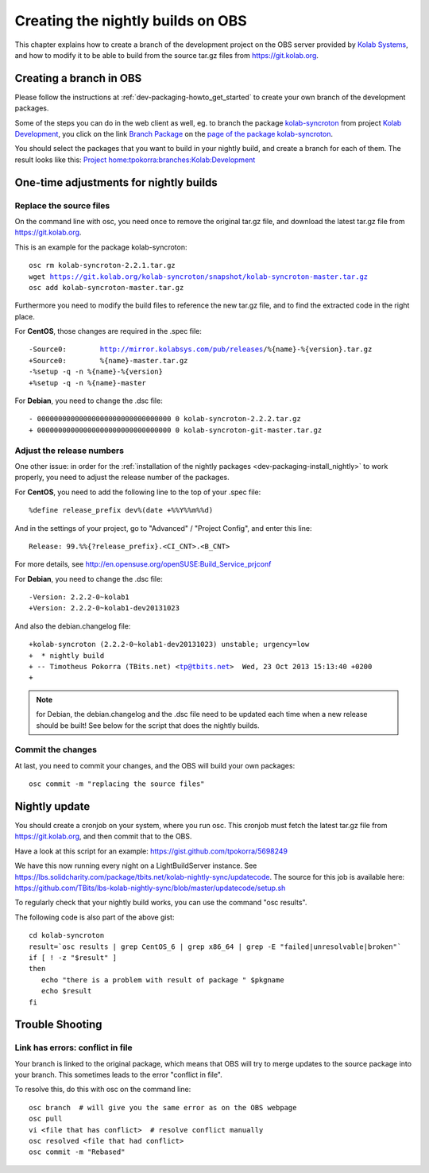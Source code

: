 ============================================
Creating the nightly builds on OBS
============================================

This chapter explains how to create a branch of the development project on the OBS server provided by `Kolab Systems <https://kolabsys.com>`_, and how to modify it to be able to build from the source tar.gz files from https://git.kolab.org.

Creating a branch in OBS
========================

Please follow the instructions at :ref:`dev-packaging-howto_get_started` to create your own branch of the development packages.

Some of the steps you can do in the web client as well, eg. to branch the package `kolab-syncroton <https://obs.kolabsys.com/package/show?package=kolab-syncroton&project=Kolab%3ADevelopment>`_ from project `Kolab Development <https://obs.kolabsys.com/project/show?project=Kolab%3ADevelopment>`_, you click on the link `Branch Package <https://obs.kolabsys.com/package/branch_dialog?package=kolab-syncroton&project=Kolab%3ADevelopment>`_ on the `page of the package kolab-syncroton <https://obs.kolabsys.com/package/show?package=kolab-syncroton&project=Kolab%3ADevelopment>`_.

You should select the packages that you want to build in your nightly build, and create a branch for each of them. The result looks like this: `Project home:tpokorra:branches:Kolab:Development <https://obs.kolabsys.com/project/show?project=home%3Atpokorra%3Abranches%3AKolab%3ADevelopment>`_

One-time adjustments for nightly builds
=======================================

Replace the source files
------------------------
On the command line with osc, you need once to remove the original tar.gz file, and download the latest tar.gz file from https://git.kolab.org.

This is an example for the package kolab-syncroton:

.. parsed-literal::

    osc rm kolab-syncroton-2.2.1.tar.gz
    wget https://git.kolab.org/kolab-syncroton/snapshot/kolab-syncroton-master.tar.gz
    osc add kolab-syncroton-master.tar.gz

Furthermore you need to modify the build files to reference the new tar.gz file, and to find the extracted code in the right place.

For **CentOS**, those changes are required in the .spec file:

.. parsed-literal::

    -Source0:        http://mirror.kolabsys.com/pub/releases/%{name}-%{version}.tar.gz
    +Source0:        %{name}-master.tar.gz
    -%setup -q -n %{name}-%{version}
    +%setup -q -n %{name}-master 

For **Debian**, you need to change the .dsc file:

.. parsed-literal::
    - 00000000000000000000000000000000 0 kolab-syncroton-2.2.2.tar.gz
    + 00000000000000000000000000000000 0 kolab-syncroton-git-master.tar.gz

Adjust the release numbers
--------------------------
One other issue: in order for the :ref:`installation of the nightly packages <dev-packaging-install_nightly>` to work properly, you need to adjust the release number of the packages.

For **CentOS**, you need to add the following line to the top of your .spec file:

.. parsed-literal::
    %define release_prefix dev%(date +%%Y%%m%%d)

And in the settings of your project, go to "Advanced" / "Project Config", and enter this line:

.. parsed-literal::
    Release: 99.%%{?release_prefix}.<CI_CNT>.<B_CNT>

For more details, see http://en.opensuse.org/openSUSE:Build_Service_prjconf

For **Debian**, you need to change the .dsc file:

.. parsed-literal::
    -Version: 2.2.2-0~kolab1
    +Version: 2.2.2-0~kolab1-dev20131023

And also the debian.changelog file:

.. parsed-literal::
    +kolab-syncroton (2.2.2-0~kolab1-dev20131023) unstable; urgency=low
    +  * nightly build
    + -- Timotheus Pokorra (TBits.net) <tp@tbits.net>  Wed, 23 Oct 2013 15:13:40 +0200
    +

.. note:: for Debian, the debian.changelog and the .dsc file need to be updated each time when a new release should be built! See below for the script that does the nightly builds.

Commit the changes
------------------

At last, you need to commit your changes, and the OBS will build your own packages:

.. parsed-literal::

    osc commit -m "replacing the source files"


Nightly update
==============

You should create a cronjob on your system, where you run osc. This cronjob must fetch the latest tar.gz file from https://git.kolab.org, and then commit that to the OBS.

Have a look at this script for an example: https://gist.github.com/tpokorra/5698249

We have this now running every night on a LightBuildServer instance. See https://lbs.solidcharity.com/package/tbits.net/kolab-nightly-sync/updatecode.
The source for this job is available here: https://github.com/TBits/lbs-kolab-nightly-sync/blob/master/updatecode/setup.sh

To regularly check that your nightly build works, you can use the command "osc results".

The following code is also part of the above gist:

.. parsed-literal::
    cd kolab-syncroton
    result=`osc results | grep CentOS_6 | grep x86_64 | grep -E "failed|unresolvable|broken"`
    if [ ! -z "$result" ]
    then
       echo "there is a problem with result of package " $pkgname
       echo $result
    fi

Trouble Shooting
================

Link has errors: conflict in file
---------------------------------
Your branch is linked to the original package, which means that OBS will try to merge updates to the source package into your branch. This sometimes leads to the error "conflict in file".

To resolve this, do this with osc on the command line:

.. parsed-literal::
    osc branch  # will give you the same error as on the OBS webpage
    osc pull
    vi <file that has conflict>  # resolve conflict manually
    osc resolved <file that had conflict>
    osc commit -m "Rebased"

